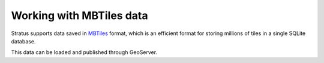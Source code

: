 .. _dataadmin.mbtiles:

Working with MBTiles data
=========================

Stratus supports data saved in `MBTiles <https://www.mapbox.com/help/define-mbtiles/>`_ format, which is an efficient format for storing millions of tiles in a single SQLite database.

This data can be loaded and published through GeoServer.

.. Add tutorials here
